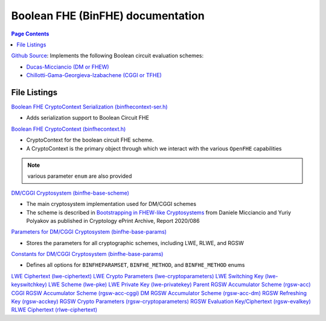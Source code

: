 Boolean FHE (BinFHE) documentation
====================================

.. contents:: Page Contents
   :local:

`Github Source <https://github.com/openfheorg/openfhe-development/tree/main/src/binfhe/examples>`_: Implements the following Boolean circuit evaluation schemes:

- `Ducas-Micciancio (DM or FHEW) <https://eprint.iacr.org/2014/816.pdf>`_

- `Chillotti-Gama-Georgieva-Izabachene (CGGI or TFHE)  <https://eprint.iacr.org/2018/421.pdf>`_

File Listings
-----------------------

`Boolean FHE CryptoContext Serialization (binfhecontext-ser.h) <https://github.com/openfheorg/openfhe-development/blob/main/src/binfhe/include/binfhecontext-ser.h>`_

- Adds serialization support to Boolean Circuit FHE

`Boolean FHE CryptoContext (binfhecontext.h) <https://github.com/openfheorg/openfhe-development/blob/main/src/binfhe/include/binfhecontext.h>`_

- CryptoContext for the boolean circuit FHE scheme.
- A CryptoContext is the primary object through which we interact with the various ``OpenFHE`` capabilities

.. note:: various parameter ``enum`` are also provided
.. - ``BINFHEPARAMSET`` that defines the security level and parameters
.. - ``BINFHE_METHOD`` to choose the bootstrapping method: AP (DM/FHEW scheme) or GINX (CGGI/TFHE scheme)
.. - ``BINFHE_METHOD`` specifies whther fresh ciphertext should be bootstrapped.

`DM/CGGI Cryptosystem (binfhe-base-scheme) <https://github.com/openfheorg/openfhe-development/blob/main/src/binfhe/include/binfhe-base-scheme.h>`_

- The main cryptosystem implementation used for DM/CGGI schemes
- The scheme is described in `Bootstrapping in FHEW-like Cryptosystems <https://eprint.iacr.org/2020/086>`_ from Daniele Micciancio and Yuriy Polyakov as published in Cryptology ePrint Archive, Report 2020/086

`Parameters for DM/CGGI Cryptosystem (binfhe-base-params) <https://github.com/openfheorg/openfhe-development/blob/main/src/binfhe/include/binfhe-base-params.h>`_

- Stores the parameters for all cryptographic schemes, including LWE, RLWE, and RGSW

`Constants for DM/CGGI Cryptosystem (binfhe-base-params) <https://github.com/openfheorg/openfhe-development/blob/main/src/binfhe/include/binfhe-constants.h>`_

- Defines all options for ``BINFHEPARAMSET``, ``BINFHE_METHOD``, and ``BINFHE_METHOD`` enums

`LWE Ciphertext (lwe-ciphertext) <https://github.com/openfheorg/openfhe-development/blob/main/src/binfhe/include/lwe-ciphertext.h>`_
`LWE Crypto Parameters (lwe-cryptoparameters) <https://github.com/openfheorg/openfhe-development/blob/main/src/binfhe/include/lwe-cryptoparameters.h>`_
`LWE Switching Key (lwe-keyswitchkey) <https://github.com/openfheorg/openfhe-development/blob/main/src/binfhe/include/lwe-keyswitchkey.h>`_
`LWE Scheme (lwe-pke) <https://github.com/openfheorg/openfhe-development/blob/main/src/binfhe/include/lwe-pke.h>`_
`LWE Private Key (lwe-privatekey) <https://github.com/openfheorg/openfhe-development/blob/main/src/binfhe/include/lwe-privatekey.h>`_
`Parent RGSW Accumulator Scheme (rgsw-acc) <https://github.com/openfheorg/openfhe-development/blob/main/src/binfhe/include/rgsw-acc.h>`_
`CGGI RGSW Accumulator Scheme (rgsw-acc-cggi) <https://github.com/openfheorg/openfhe-development/blob/main/src/binfhe/include/rgsw-acc-cggi.h>`_
`DM RGSW Accumulator Scheme (rgsw-acc-dm) <https://github.com/openfheorg/openfhe-development/blob/main/src/binfhe/include/rgsw-acc-dm.h>`_
`RGSW Refreshing Key (rgsw-acckey) <https://github.com/openfheorg/openfhe-development/blob/main/src/binfhe/include/rgsw-acckey.h>`_
`RGSW Crypto Parameters (rgsw-cryptoparameters) <https://github.com/openfheorg/openfhe-development/blob/main/src/binfhe/include/rgsw-cryptoparameters.h>`_
`RGSW Evaluation Key/Ciphertext (rgsw-evalkey) <https://github.com/openfheorg/openfhe-development/blob/main/src/binfhe/include/rgsw-evalkey.h>`_
`RLWE Ciphertext (rlwe-ciphertext) <https://github.com/openfheorg/openfhe-development/blob/main/src/binfhe/include/rlwe-ciphertext.h>`_
